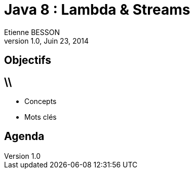 = Java 8 : Lambda & Streams
Etienne BESSON
v1.0, Juin 23, 2014
:title: Java 8 : Lambda & Streams
:website: http://ebesson.github.io
:slidesurl: http://ebesson.github.io/devoxx2014
:imagesdir: images
:backend: dzslides
:dzslides-style: stormy
:dzslides-transition: fade
:dzslides-fonts: family=Yanone+Kaffeesatz:400,700,200,300&family=Cedarville+Cursive
:dzslides-highlight: monokai
:source-highlighter: highlightjs

[.topic.intro]
== Objectifs


== \\
- Concepts
- Mots clés

[.topic.intro]
== Agenda
